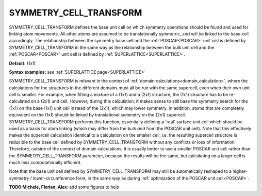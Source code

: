 .. _symmetry_cell_transform:

SYMMETRY_CELL_TRANSFORM
=======================

SYMMETRY_CELL_TRANSFORM defines the base unit cell on which symmetry operations should be found and used for linking atom movements. All other atoms are assumed to be translationally symmetric, and will be linked to the base cell accordingly. The relationship between the symmetry base cell and the :ref:`POSCAR<POSCAR>`  unit cell is defined by SYMMETRY_CELL_TRANSFORM in the same way as the relationship between the bulk unit cell and the :ref:`POSCAR<POSCAR>`  unit cell is defined by :ref:`SUPERLATTICE<SUPERLATTICE>`.

**Default:** (1x1)

**Syntax examples:** see :ref:`SUPERLATTICE page<SUPERLATTICE>` 

SYMMETRY_CELL_TRANSFORM is relevant in the context of :ref:`domain calculations<domain_calculation>`, where the calculations for the structures in the different domains must all be run with the same supercell, even when their own unit cell is smaller. For example, when fitting a mixture of a (1x1) and a (2x1) structure, the (1x1) structure has to be re-calculated on a (2x1) unit cell. However, during this calculation, it makes sense to still base the symmetry search for the (1x1) on the base (1x1) unit cell instead of the (2x1), which may lower symmetry. In addition, atoms that are completely equivalent on the (1x1) should be linked by translational symmetry on the (2x1) supercell. SYMMETRY_CELL_TRANSFORM performs this function, essentially defining a 'real' surface unit cell which should be used as a basis for atom linking (which may differ from the bulk *and* from the POSCAR unit cell). Note that this effectively makes the supercell calculation identical to a calculation on the smaller cell, i.e. the resulting supercell structure is reducible to the base cell defined by SYMMETRY_CELL_TRANSFORM without any conflicts or loss of information. Therefore, outside of the context of domain calculations, it is usually better to use a smaller POSCAR unit cell rather than the SYMMETRY_CELL_TRANSFORM parameter, because the results will be the same, but calculating on a larger cell is much less computationally efficient.

Note that the base unit cell defined by SYMMETRY_CELL_TRANSFORM may still be automatically reshaped to a higher-symmetry / lower-circumference form, in the same way as during :ref:`optimization of the POSCAR unit cell<POSCAR>`.

**TODO Michele, Florian, Alex**: add some figures to help
